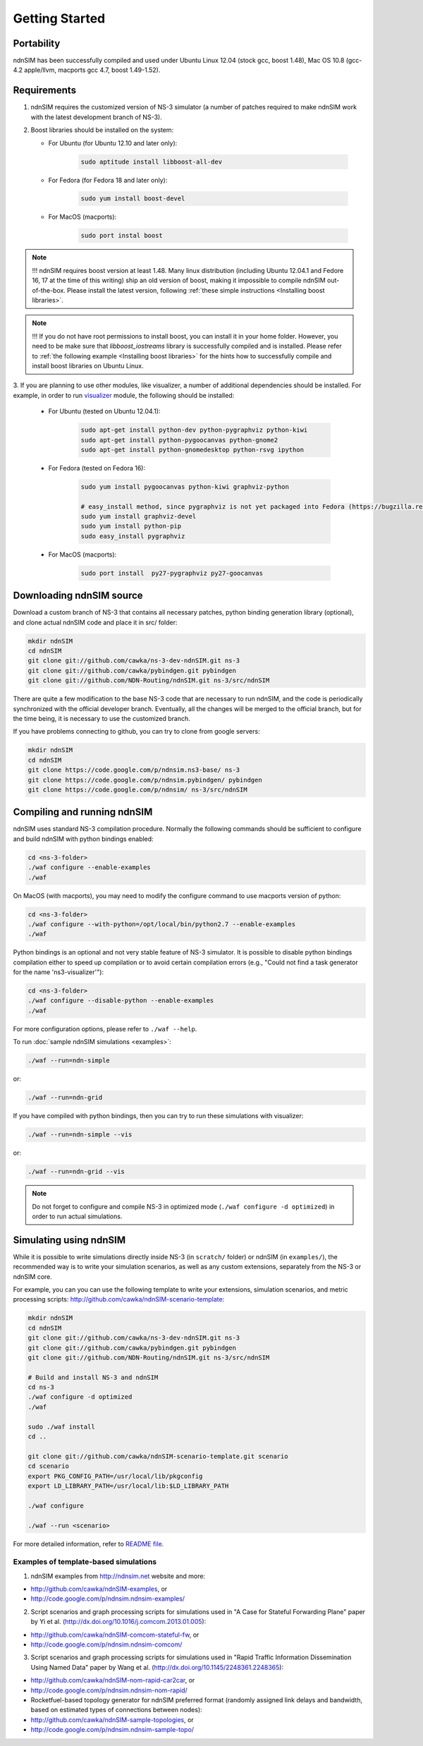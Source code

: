 Getting Started
===============

Portability
------------

ndnSIM has been successfully compiled and used under Ubuntu Linux 12.04 (stock gcc, boost 1.48), Mac OS 10.8 (gcc-4.2 apple/llvm, macports gcc 4.7, boost 1.49-1.52).

.. _requirements:

Requirements
-------------

1. ndnSIM requires the customized version of NS-3 simulator (a number of patches required to make ndnSIM work with the latest development branch of NS-3).

2. Boost libraries should be installed on the system:

   * For Ubuntu (for Ubuntu 12.10 and later only):

       .. code-block:: bash

           sudo aptitude install libboost-all-dev

   * For Fedora (for Fedora 18 and later only):

       .. code-block:: bash

           sudo yum install boost-devel

   * For MacOS (macports):

       .. code-block:: bash

           sudo port instal boost

.. role:: red

.. note::
   :red:`!!! ndnSIM requires boost version at least 1.48.`   Many linux distribution (including Ubuntu 12.04.1 and Fedore 16, 17 at the time of this writing) ship an old version of boost, making it impossible to compile ndnSIM out-of-the-box.  Please install the latest version, following :ref:`these simple instructions <Installing boost libraries>`.

.. note::
   !!! If you do not have root permissions to install boost, you can install it in your home folder.  However, you need to be make sure that `libboost_iostreams` library is successfully compiled and is installed.  Please refer to :ref:`the following example <Installing boost libraries>` for the hints how to successfully compile and install boost libraries on Ubuntu Linux.


3. If you are planning to use other modules, like visualizer, a number of additional dependencies should be installed.  For example, in
order to run `visualizer`_ module, the following should be installed:

   * For Ubuntu (tested on Ubuntu 12.04.1):

       .. code-block:: bash

           sudo apt-get install python-dev python-pygraphviz python-kiwi
           sudo apt-get install python-pygoocanvas python-gnome2
           sudo apt-get install python-gnomedesktop python-rsvg ipython

   * For Fedora (tested on Fedora 16):

       .. code-block:: bash

           sudo yum install pygoocanvas python-kiwi graphviz-python

           # easy_install method, since pygraphviz is not yet packaged into Fedora (https://bugzilla.redhat.com/show_bug.cgi?id=740687)
           sudo yum install graphviz-devel
           sudo yum install python-pip
           sudo easy_install pygraphviz

   * For MacOS (macports):

       .. code-block:: bash

           sudo port install  py27-pygraphviz py27-goocanvas

.. py27-kiwi

.. _visualizer: http://www.nsnam.org/wiki/index.php/PyViz

Downloading ndnSIM source
-------------------------

Download a custom branch of NS-3 that contains all necessary patches, python binding generation library (optional), and clone actual ndnSIM code and place it in src/ folder:

.. code-block:: bash

	mkdir ndnSIM
	cd ndnSIM
	git clone git://github.com/cawka/ns-3-dev-ndnSIM.git ns-3
	git clone git://github.com/cawka/pybindgen.git pybindgen
	git clone git://github.com/NDN-Routing/ndnSIM.git ns-3/src/ndnSIM

There are quite a few modification to the base NS-3 code that are necessary to run ndnSIM, and the code is periodically synchronized with the official developer branch.  Eventually, all the changes will be merged to the official branch, but for the time being, it is necessary to use the customized branch.

If you have problems connecting to github, you can try to clone from google servers:

.. code-block:: bash

        mkdir ndnSIM
        cd ndnSIM
        git clone https://code.google.com/p/ndnsim.ns3-base/ ns-3
        git clone https://code.google.com/p/ndnsim.pybindgen/ pybindgen
        git clone https://code.google.com/p/ndnsim/ ns-3/src/ndnSIM

Compiling and running ndnSIM
----------------------------

ndnSIM uses standard NS-3 compilation procedure.  Normally the following commands should be sufficient to configure and build ndnSIM with python bindings enabled:

.. code-block:: bash

	cd <ns-3-folder>
	./waf configure --enable-examples
	./waf

On MacOS (with macports), you may need to modify the configure command to use macports version of python:

.. code-block:: bash

	cd <ns-3-folder>
	./waf configure --with-python=/opt/local/bin/python2.7 --enable-examples
	./waf

Python bindings is an optional and not very stable feature of NS-3 simulator.  It is possible to disable python bindings compilation either to speed up compilation or to avoid certain compilation errors (e.g., "Could not find a task generator for the name 'ns3-visualizer'"):

.. code-block:: bash

	cd <ns-3-folder>
	./waf configure --disable-python --enable-examples
	./waf

For more configuration options, please refer to ``./waf --help``.

To run :doc:`sample ndnSIM simulations <examples>`:

.. code-block:: bash

	./waf --run=ndn-simple

or:

.. code-block:: bash

	./waf --run=ndn-grid

If you have compiled with python bindings, then you can try to run these simulations with visualizer:

.. code-block:: bash

	./waf --run=ndn-simple --vis

or:

.. code-block:: bash

	./waf --run=ndn-grid --vis

.. note::
   Do not forget to configure and compile NS-3 in optimized mode (``./waf configure -d optimized``) in order to run actual simulations.


Simulating using ndnSIM
-----------------------

While it is possible to write simulations directly inside NS-3 (in ``scratch/`` folder) or ndnSIM (in ``examples/``), the recommended way is to write your simulation scenarios, as well as any custom extensions, separately from the NS-3 or ndnSIM core.

For example, you can you can use the following template to write your extensions, simulation scenarios, and metric processing scripts: `<http://github.com/cawka/ndnSIM-scenario-template>`_:

.. code-block:: bash

	mkdir ndnSIM
	cd ndnSIM
	git clone git://github.com/cawka/ns-3-dev-ndnSIM.git ns-3
	git clone git://github.com/cawka/pybindgen.git pybindgen
	git clone git://github.com/NDN-Routing/ndnSIM.git ns-3/src/ndnSIM

        # Build and install NS-3 and ndnSIM
        cd ns-3
        ./waf configure -d optimized
        ./waf

        sudo ./waf install
        cd ..

        git clone git://github.com/cawka/ndnSIM-scenario-template.git scenario
        cd scenario
        export PKG_CONFIG_PATH=/usr/local/lib/pkgconfig 
        export LD_LIBRARY_PATH=/usr/local/lib:$LD_LIBRARY_PATH

        ./waf configure

        ./waf --run <scenario>

For more detailed information, refer to `README file <https://github.com/cawka/ndnSIM-scenario-template/blob/master/README.md>`_.

Examples of template-based simulations
~~~~~~~~~~~~~~~~~~~~~~~~~~~~~~~~~~~~~~

1. ndnSIM examples from `<http://ndnsim.net>`_ website and more: 

- `<http://github.com/cawka/ndnSIM-examples>`_, or
- `<http://code.google.com/p/ndnsim.ndnsim-examples/>`_

2. Script scenarios and graph processing scripts for simulations used in "A Case for Stateful Forwarding Plane" paper by Yi et al. (`<http://dx.doi.org/10.1016/j.comcom.2013.01.005>`_):  

- `<http://github.com/cawka/ndnSIM-comcom-stateful-fw>`_, or
- `<http://code.google.com/p/ndnsim.ndnsim-comcom/>`_

3. Script scenarios and graph processing scripts for simulations used in "Rapid Traffic Information Dissemination Using Named Data" paper by Wang et al. (`<http://dx.doi.org/10.1145/2248361.2248365>`_): 

- `<http://github.com/cawka/ndnSIM-nom-rapid-car2car>`_, or
- `<http://code.google.com/p/ndnsim.ndnsim-nom-rapid/>`_

- Rocketfuel-based topology generator for ndnSIM preferred format (randomly assigned link delays and bandwidth, based on estimated types of connections between nodes): 

- `<http://github.com/cawka/ndnSIM-sample-topologies>`_, or
- `<http://code.google.com/p/ndnsim.ndnsim-sample-topo/>`_
